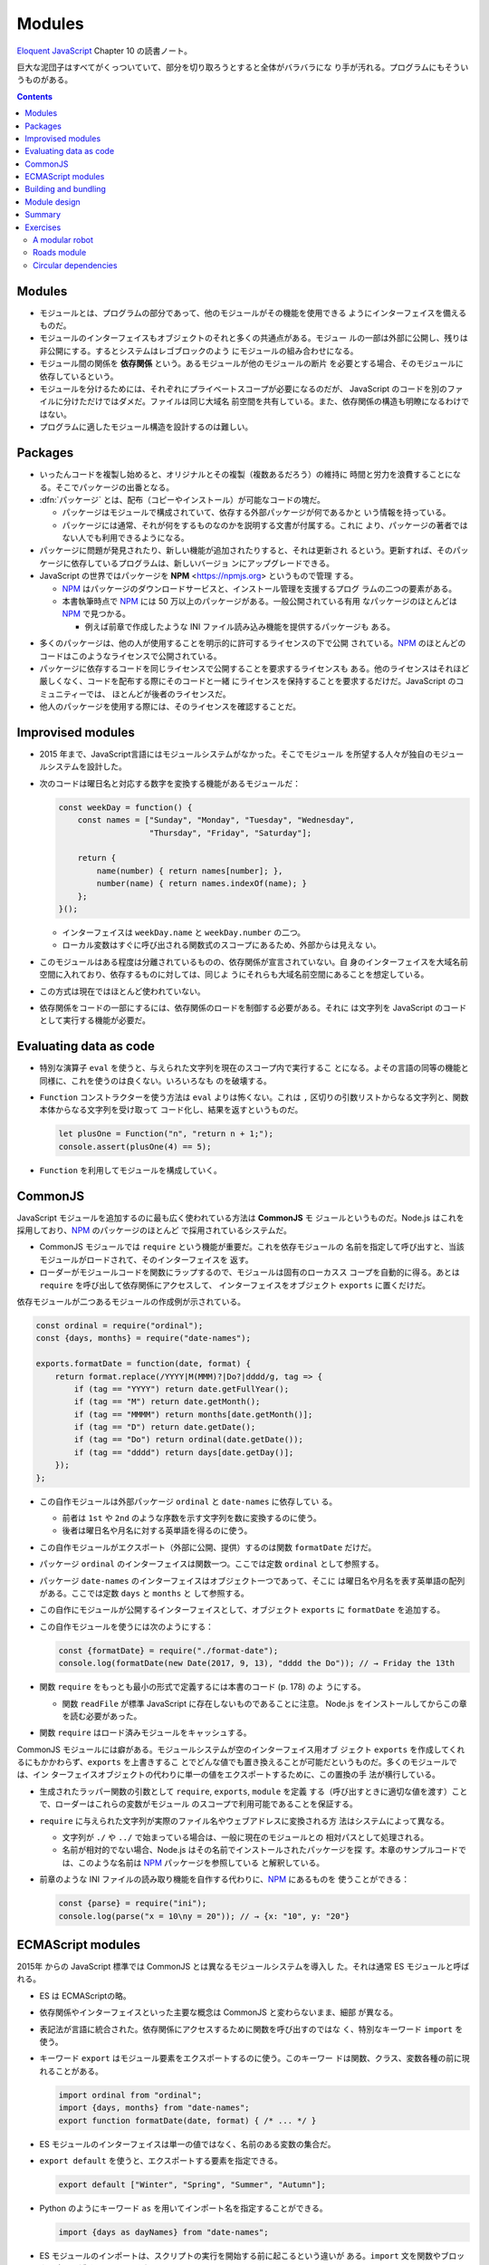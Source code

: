 ======================================================================
Modules
======================================================================

`Eloquent JavaScript <https://eloquentjavascript.net/>`__ Chapter 10 の読書ノート。

巨大な泥団子はすべてがくっついていて、部分を切り取ろうとすると全体がバラバラにな
り手が汚れる。プログラムにもそういうものがある。

.. contents::

Modules
======================================================================

* モジュールとは、プログラムの部分であって、他のモジュールがその機能を使用できる
  ようにインターフェイスを備えるものだ。
* モジュールのインターフェイスもオブジェクトのそれと多くの共通点がある。モジュー
  ルの一部は外部に公開し、残りは非公開にする。するとシステムはレゴブロックのよう
  にモジュールの組み合わせになる。
* モジュール間の関係を **依存関係** という。あるモジュールが他のモジュールの断片
  を必要とする場合、そのモジュールに依存しているという。
* モジュールを分けるためには、それぞれにプライベートスコープが必要になるのだが、
  JavaScript のコードを別のファイルに分けただけではダメだ。ファイルは同じ大域名
  前空間を共有している。また、依存関係の構造も明瞭になるわけではない。
* プログラムに適したモジュール構造を設計するのは難しい。

Packages
======================================================================

* いったんコードを複製し始めると、オリジナルとその複製（複数あるだろう）の維持に
  時間と労力を浪費することになる。そこでパッケージの出番となる。
* :dfn:`パッケージ` とは、配布（コピーやインストール）が可能なコードの塊だ。

  * パッケージはモジュールで構成されていて、依存する外部パッケージが何であるかと
    いう情報を持っている。
  * パッケージには通常、それが何をするものなのかを説明する文書が付属する。これに
    より、パッケージの著者ではない人でも利用できるようになる。

* パッケージに問題が発見されたり、新しい機能が追加されたりすると、それは更新され
  るという。更新すれば、そのパッケージに依存しているプログラムは、新しいバージョ
  ンにアップグレードできる。
* JavaScript の世界ではパッケージを **NPM** <https://npmjs.org> というもので管理
  する。

  * NPM_ はパッケージのダウンロードサービスと、インストール管理を支援するプログ
    ラムの二つの要素がある。
  * 本書執筆時点で NPM_ には 50 万以上のパッケージがある。一般公開されている有用
    なパッケージのほとんどは NPM_ で見つかる。

    * 例えば前章で作成したような INI ファイル読み込み機能を提供するパッケージも
      ある。

.. todo::

   第 20 章で :program:`npm` コマンドラインプログラムを使ってパッケージをローカ
   ルにインストールする方法を習得する。

* 多くのパッケージは、他の人が使用することを明示的に許可するライセンスの下で公開
  されている。NPM_ のほとんどのコードはこのようなライセンスで公開されている。
* パッケージに依存するコードを同じライセンスで公開することを要求するライセンスも
  ある。他のライセンスはそれほど厳しくなく、コードを配布する際にそのコードと一緒
  にライセンスを保持することを要求するだけだ。JavaScript のコミュニティーでは、
  ほとんどが後者のライセンスだ。
* 他人のパッケージを使用する際には、そのライセンスを確認することだ。

Improvised modules
======================================================================

* 2015 年まで、JavaScript言語にはモジュールシステムがなかった。そこでモジュール
  を所望する人々が独自のモジュールシステムを設計した。
* 次のコードは曜日名と対応する数字を変換する機能があるモジュールだ：

  .. code:: javascript

     const weekDay = function() {
         const names = ["Sunday", "Monday", "Tuesday", "Wednesday",
                        "Thursday", "Friday", "Saturday"];

         return {
             name(number) { return names[number]; },
             number(name) { return names.indexOf(name); }
         };
     }();

  * インターフェイスは ``weekDay.name`` と ``weekDay.number`` の二つ。
  * ローカル変数はすぐに呼び出される関数式のスコープにあるため、外部からは見えな
    い。

* このモジュールはある程度は分離されているものの、依存関係が宣言されていない。自
  身のインターフェイスを大域名前空間に入れており、依存するものに対しては、同じよ
  うにそれらも大域名前空間にあることを想定している。
* この方式は現在ではほとんど使われていない。
* 依存関係をコードの一部にするには、依存関係のロードを制御する必要がある。それに
  は文字列を JavaScript のコードとして実行する機能が必要だ。

Evaluating data as code
======================================================================

* 特別な演算子 ``eval`` を使うと、与えられた文字列を現在のスコープ内で実行するこ
  とになる。よその言語の同等の機能と同様に、これを使うのは良くない。いろいろなも
  のを破壊する。
* ``Function`` コンストラクターを使う方法は ``eval`` よりは怖くない。これは
  ``,`` 区切りの引数リストからなる文字列と、関数本体からなる文字列を受け取って
  コード化し、結果を返すというものだ。

  .. code:: javascript

     let plusOne = Function("n", "return n + 1;");
     console.assert(plusOne(4) == 5);

* ``Function`` を利用してモジュールを構成していく。

CommonJS
======================================================================

JavaScript モジュールを追加するのに最も広く使われている方法は **CommonJS** モ
ジュールというものだ。Node.js はこれを採用しており、NPM_ のパッケージのほとんど
で採用されているシステムだ。

* CommonJS モジュールでは ``require`` という機能が重要だ。これを依存モジュールの
  名前を指定して呼び出すと、当該モジュールがロードされて、そのインターフェイスを
  返す。
* ローダーがモジュールコードを関数にラップするので、モジュールは固有のローカスス
  コープを自動的に得る。あとは ``require`` を呼び出して依存関係にアクセスして、
  インターフェイスをオブジェクト ``exports`` に置くだけだ。

依存モジュールが二つあるモジュールの作成例が示されている。

.. code:: javascript

   const ordinal = require("ordinal");
   const {days, months} = require("date-names");

   exports.formatDate = function(date, format) {
       return format.replace(/YYYY|M(MMM)?|Do?|dddd/g, tag => {
           if (tag == "YYYY") return date.getFullYear();
           if (tag == "M") return date.getMonth();
           if (tag == "MMMM") return months[date.getMonth()];
           if (tag == "D") return date.getDate();
           if (tag == "Do") return ordinal(date.getDate());
           if (tag == "dddd") return days[date.getDay()];
       });
   };

* この自作モジュールは外部パッケージ ``ordinal`` と ``date-names`` に依存してい
  る。

  * 前者は ``1st`` や ``2nd`` のような序数を示す文字列を数に変換するのに使う。
  * 後者は曜日名や月名に対する英単語を得るのに使う。

* この自作モジュールがエクスポート（外部に公開、提供）するのは関数
  ``formatDate`` だけだ。
* パッケージ ``ordinal`` のインターフェイスは関数一つ。ここでは定数 ``ordinal``
  として参照する。
* パッケージ ``date-names`` のインターフェイスはオブジェクト一つであって、そこに
  は曜日名や月名を表す英単語の配列がある。ここでは定数 ``days`` と ``months`` と
  して参照する。
* この自作にモジュールが公開するインターフェイスとして、オブジェクト ``exports``
  に ``formatDate`` を追加する。
* この自作モジュールを使うには次のようにする：

  .. code:: javascript

     const {formatDate} = require("./format-date");
     console.log(formatDate(new Date(2017, 9, 13), "dddd the Do")); // → Friday the 13th

* 関数 ``require`` をもっとも最小の形式で定義するには本書のコード (p. 178) のよ
  うにする。

  * 関数 ``readFile`` が標準 JavaScript に存在しないものであることに注意。
    Node.js をインストールしてからこの章を読む必要があった。

* 関数 ``require`` はロード済みモジュールをキャッシュする。

CommonJS モジュールには癖がある。モジュールシステムが空のインターフェイス用オブ
ジェクト ``exports`` を作成してくれるにもかかわらず、``exports`` を上書きするこ
とでどんな値でも置き換えることが可能だというものだ。多くのモジュールでは、イン
ターフェイスオブジェクトの代わりに単一の値をエクスポートするために、この置換の手
法が横行している。

* 生成されたラッパー関数の引数として ``require``, ``exports``, ``module`` を定義
  する（呼び出すときに適切な値を渡す）ことで、ローダーはこれらの変数がモジュール
  のスコープで利用可能であることを保証する。
* ``require`` に与えられた文字列が実際のファイル名やウェブアドレスに変換される方
  法はシステムによって異なる。

  * 文字列が ``./`` や ``../`` で始まっている場合は、一般に現在のモジュールとの
    相対パスとして処理される。
  * 名前が相対的でない場合、Node.js はその名前でインストールされたパッケージを探
    す。本章のサンプルコードでは、このような名前は NPM_ パッケージを参照している
    と解釈している。

* 前章のような INI ファイルの読み取り機能を自作する代わりに、NPM_ にあるものを
  使うことができる：

  .. code:: javascript

     const {parse} = require("ini");
     console.log(parse("x = 10\ny = 20")); // → {x: "10", y: "20"}

ECMAScript modules
======================================================================

2015年 からの JavaScript 標準では CommonJS とは異なるモジュールシステムを導入し
た。それは通常 ES モジュールと呼ばれる。

* ES は ECMAScriptの略。
* 依存関係やインターフェイスといった主要な概念は CommonJS と変わらないまま、細部
  が異なる。
* 表記法が言語に統合された。依存関係にアクセスするために関数を呼び出すのではな
  く、特別なキーワード ``import`` を使う。
* キーワード ``export`` はモジュール要素をエクスポートするのに使う。このキーワー
  ドは関数、クラス、変数各種の前に現れることがある。

  .. code:: javascript

     import ordinal from "ordinal";
     import {days, months} from "date-names";
     export function formatDate(date, format) { /* ... */ }

* ES モジュールのインターフェイスは単一の値ではなく、名前のある変数の集合だ。
* ``export default`` を使うと、エクスポートする要素を指定できる。

  .. code:: javascript

     export default ["Winter", "Spring", "Summer", "Autumn"];

* Python のようにキーワード ``as`` を用いてインポート名を指定することができる。

  .. code:: javascript

     import {days as dayNames} from "date-names";

* ES モジュールのインポートは、スクリプトの実行を開始する前に起こるという違いが
  ある。``import`` 文を関数やブロックの中に記述することはできない。

Building and bundling
======================================================================

JavaScript のコードがあっても、それが元々 JavaScript で書かれたものであるとは限
らない。

Module design
======================================================================

* モジュールのデザインには、使いやすさという側面もある。
* 標準的な機能や広く使われているパッケージがなくても、単純なデータ構造を使い、単
  一の集中的な作業を行うことで、モジュールを予測可能なものにできる。
* 副作用のある複雑な動作をする大きなモジュールよりも、値を計算する集中的なモ
  ジュールの方が、より幅広いプログラムに適用できる。
* 関数でできることは関数を使え。
* 配列で十分な場合は配列を使え。
* 合成し易さを考慮して設計したい場合は、他の人がどのようなデータ構造を使用してい
  るかを調べ、可能であればその例に従え。

Summary
======================================================================

* モジュールは、大規模なプログラムに構造を与えるために、コードを明確なインター
  フェイスと依存関係を持つ断片に分離する。
* インターフェースとは、他のモジュールから見えるモジュールの部分であり、依存関係
  とは、そのモジュールが利用する他のモジュールだ。
* 歴史的に JavaScript はモジュールシステムを提供していなかったので、CommonJS シ
  ステムはその上に構築された。その後、ある時点で組み込みのシステムが導入された
  が、現在は CommonJS とよく共存している。
* パッケージとは、単体で配布可能なコードの塊だ。
* NPM_ は JavaScript パッケージのリポジトリーだ。

Exercises
======================================================================

A modular robot
----------------------------------------------------------------------

第 7 章では次の定数、変数、関数、クラスを導入した：

* ``roads``
* ``buildGraph``
* ``roadGraph``
* ``VillageState``
* ``runRobot``
* ``randomPick``
* ``randomRobot``
* ``mailRoute``
* ``routeRobot``
* ``findRoute``
* ``goalOrientedRobot``

**問題** このプロジェクトをモジュラープログラムとして書くとしたら、どのようなモ
ジュールを作るか。また、どのモジュールがどのモジュールに依存しているだろうか。そ
のインターフェイスはどのようになっているだろうか。

NPM_ であらかじめ書かれたものはどのようなものがあるか。

**解答** まず依存関係をまとめる。Graphviz などで図式化するといい：

* 定数 ``roads`` は独立して存在している。
* 関数 ``buildGraph`` は独立して存在している。
* 定数 ``roadGraph`` は次のものに依存している：

  * ``roads``
  * ``buildGraph``

* クラス ``VillageState`` は ``roadGraph`` に依存している。
* 関数 ``runRobot`` は引数のインターフェイスに依存している。
* 関数 ``randomPick`` は標準モジュール ``Math`` に依存している。
* 関数 ``randomRobot`` は次のものに依存している：

  * 引数 ``state`` のインターフェイス
  * ``roadGraph``
  * ``randomPick``

* クラス ``VillageState.random`` のため ``randomPick`` に依存する。
* 定数 ``mailRoute`` は独立して存在しているが、値は ``roads`` から決まる。
* 関数 ``routeRobot`` は ``mailRoute`` に依存している。
* 関数 ``findRoute`` は引数のインターフェイスに依存する。
* 関数 ``goalOrientedRobot`` は次のものに依存している：

  * ``roadGraph``
  * ``findRoute``

次のようにモジュール群を編成できる：

.. csv-table::
   :delim: |
   :header: モジュール, 内容, ～に依存する

   ``mailRoute.js`` | ``mailRoute`` | なし
   ``graph.js`` | ``buildGraph`` | なし
   ``randomPick.js`` | ``randomPick`` | なし
   ``roadGraph.js`` | ``roadGraph``, ``roads`` | ``graph.js``
   ``randomRobot.js`` | ``randomRobot`` | ``roadGraph.js``, ``randomPick.js``
   ``routeRobot.js`` | ``routeRobot`` | ``mailRoute.js``
   ``goalOrientedRobot.js`` | ``goalOrientedRobot``, ``findRoute`` | ``roadGraph``
   ``runRobot.js`` | ``runRobot`` | なし
   ``village.js`` | ``VillageState`` | ``roadGraph.js``, ``randomPick.js``

NPM_ は調べていないが、ありそうなのはランダムピック機能か。

Roads module
----------------------------------------------------------------------

**問題** 第 7 章の例をもとに、道路の配列を格納し、道路を表すグラフデータ構造
``roadGraph`` をエクスポートする CommonJS モジュールを書け。

このモジュールは、グラフを構築するために使用される関数 ``buildGraph`` をエクス
ポートするモジュール ``./graph`` に依存するものとする。この関数は、二要素（道路
の始点と終点）の配列を引数に取る。

**解答** 前問のようにモジュール群を編成するとして：

.. code:: javascript

   const {buildGraph} = require("./graph");

   const roads = [
      "Alice's House-Bob's House", "Alice's House-Cabin",
      "Alice's House-Post Office", "Bob's House-Town Hall",
      "Daria's House-Ernie's House", "Daria's House-Town Hall",
      "Ernie's House-Grete's House", "Grete's House-Farm",
      "Grete's House-Shop", "Marketplace-Farm",
      "Marketplace-Post Office", "Marketplace-Shop",
      "Marketplace-Town Hall", "Shop-Town Hall"
  ];

   exports.roadGraph = buildGraph(roads);

なお、関数 ``require`` は Node.js のものを想定している。

Circular dependencies
----------------------------------------------------------------------

:dfn:`循環依存` とは、モジュール A が B に依存し、B も直接または間接的に A に依
存している状況だ。多くのモジュールシステムでは単純にこれを禁じている。このような
モジュールをロードする順序をどのように選択しても、実行前に各モジュールの依存関係
がロードされていることを確認できないからだ。

CommonJS のモジュールでは、限られた形での周期的な依存関係を認めている。モジュー
ルがデフォルトの ``exports`` オブジェクトを置き換えず、ロードが完了するまでお互
いのインターフェイスにアクセスしない限り、周期的な依存関係は問題にならない。

**問題** この章の序盤で与えた関数 ``require`` は、この種の依存関係の循環をサポー
トしている。どのように循環を処理しているか。循環内のモジュールがデフォルトの
``exports`` オブジェクトを置き換えた場合、何が問題になるか。

**解答** ``require.cache`` があるおかげで、二度目以降のロードを無視する。C/C++で
いうところのインクルードガード（この技術は古いが）のような働きをする。

.. _NPM: https://npmjs.org

以上
